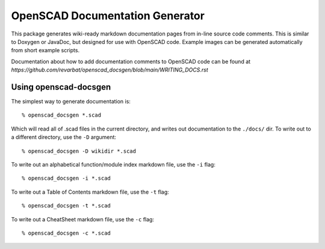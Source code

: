 ################################
OpenSCAD Documentation Generator
################################

This package generates wiki-ready markdown documentation pages from in-line source code comments.
This is similar to Doxygen or JavaDoc, but designed for use with OpenSCAD code.  Example images
can be generated automatically from short example scripts.

Documentation about how to add documentation comments to OpenSCAD code can be found at
`https://github.com/revarbat/openscad_docsgen/blob/main/WRITING_DOCS.rst`


Using openscad-docsgen
----------------------

The simplest way to generate documentation is::

    % openscad_docsgen *.scad

Which will read all of .scad files in the current directory, and writes out documentation to the ``./docs/`` dir.
To write out to a different directory, use the ``-D`` argument::

    % openscad_docsgen -D wikidir *.scad

To write out an alphabetical function/module index markdown file, use the ``-i`` flag::

    % openscad_docsgen -i *.scad

To write out a Table of Contents markdown file, use the ``-t`` flag::

    % openscad_docsgen -t *.scad

To write out a CheatSheet markdown file, use the ``-c`` flag::

    % openscad_docsgen -c *.scad


